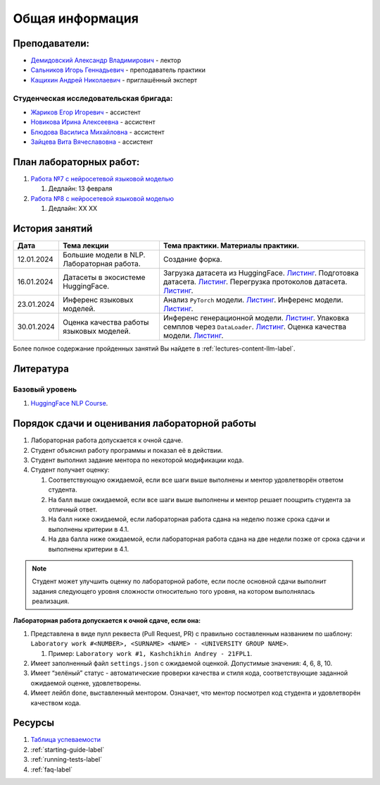 Общая информация
================

Преподаватели:
--------------

-  `Демидовский Александр
   Владимирович <https://www.hse.ru/staff/demidovs>`__ - лектор
-  `Сальников Игорь Геннадьевич <https://github.com/SalnikovIgor>`__ -
   преподаватель практики
-  `Кащихин Андрей Николаевич <https://github.com/WhiteJaeger>`__ -
   приглашённый эксперт

Студенческая исследовательская бригада:
~~~~~~~~~~~~~~~~~~~~~~~~~~~~~~~~~~~~~~~

-  `Жариков Егор Игоревич <https://t.me/godb0i>`__ - ассистент
-  `Новикова Ирина Алексеевна <https://t.me/iriinnnaaaaa>`__ - ассистент
-  `Блюдова Василиса Михайловна <https://t.me/Vasilisa282>`__ - ассистент
-  `Зайцева Вита Вячеславовна <https://t.me/v_ttec>`__ - ассистент

План лабораторных работ:
------------------------

1. `Работа №7 с нейросетевой языковой моделью <https://github.com/fipl-hse/2023-hello-llm/tree/main/lab_7_llm>`__

   1. Дедлайн: 13 февраля

2. `Работа №8 с нейросетевой языковой моделью <https://github.com/fipl-hse/2023-hello-llm/tree/main/lab_8_llm>`__

   1. Дедлайн: XX XX


История занятий
---------------

+------------+---------------------+------------------------------------------------------+
| Дата       | Тема лекции         | Тема практики. Материалы практики.                   |
+============+=====================+======================================================+
| 12.01.2024 | Большие модели в    | Создание форка.                                      |
|            | NLP. Лабораторная   |                                                      |
|            | работа.             |                                                      |
+------------+---------------------+------------------------------------------------------+
| 16.01.2024 | Датасеты в          | Загрузка датасета из HuggingFace.                    |
|            | экосистеме          | `Листинг <https://github.com                         |
|            | HuggingFace.        | /fipl-hse/2023-hello-llm/blob/main                   |
|            |                     | /seminars/seminar_01_16_2024/try_datasets.py>`__.    |
|            |                     | Подготовка датасета.                                 |
|            |                     | `Листинг <https://github.com                         |
|            |                     | /fipl-hse/2023-hello-llm/blob/main                   |
|            |                     | /seminars/seminar_01_16_2024/try_pandas.py>`__.      |
|            |                     | Перегрузка протоколов датасета.                      |
|            |                     | `Листинг <https://github.com                         |
|            |                     | /fipl-hse/2023-hello-llm/blob/main                   |
|            |                     | /seminars/seminar_01_16_2024/try_iter_data.py>`__.   |
+------------+---------------------+------------------------------------------------------+
| 23.01.2024 | Инференс            | Анализ ``PyTorch`` модели.                           |
|            | языковых            | `Листинг <https://github.com                         |
|            | моделей.            | /fipl-hse/2023-hello-llm/blob/main                   |
|            |                     | /seminars/seminar_01_23_2024/try_info.py>`__.        |
|            |                     | Инференс модели.                                     |
|            |                     | `Листинг <https://github.com                         |
|            |                     | /fipl-hse/2023-hello-llm/blob/main                   |
|            |                     | /seminars/seminar_01_23_2024/try_model.py>`__.       |
+------------+---------------------+------------------------------------------------------+
| 30.01.2024 | Оценка качества     | Инференс генерационной модели.                       |
|            | работы языковых     | `Листинг <https://github.com                         |
|            | моделей.            | /fipl-hse/2023-hello-llm/blob/main                   |
|            |                     | /seminars/seminar_01_30_2024/try_generate.py>`__.    |
|            |                     | Упаковка семплов через ``DataLoader``.               |
|            |                     | `Листинг <https://github.com/fipl-hse                |
|            |                     | /2023-hello-llm/blob/main/seminars                   |
|            |                     | /seminar_01_30_2024/try_dataloader.py>`__.           |
|            |                     | Оценка качества модели.                              |
|            |                     | `Листинг <https://github.com/fipl-hse                |
|            |                     | /2023-hello-llm-admin/blob/main/seminars             |
|            |                     | /seminar_01_30_2024/try_evaluate.py>`__.             |
+------------+---------------------+------------------------------------------------------+

Более полное содержание пройденных занятий Вы найдете в :ref:`lectures-content-llm-label`.

Литература
----------

Базовый уровень
~~~~~~~~~~~~~~~

1. `HuggingFace NLP Course <https://huggingface.co/learn/nlp-course/chapter1/1>`__.

Порядок сдачи и оценивания лабораторной работы
----------------------------------------------

1. Лабораторная работа допускается к очной сдаче.
2. Студент объяснил работу программы и показал её в действии.
3. Студент выполнил задание ментора по некоторой модификации кода.
4. Студент получает оценку:

   1. Соответствующую ожидаемой, если все шаги выше выполнены и ментор
      удовлетворён ответом студента.
   2. На балл выше ожидаемой, если все шаги выше выполнены и ментор
      решает поощрить студента за отличный ответ.
   3. На балл ниже ожидаемой, если лабораторная работа сдана на неделю
      позже срока сдачи и выполнены критерии в 4.1.
   4. На два балла ниже ожидаемой, если лабораторная работа сдана на две
      недели позже от срока сдачи и выполнены критерии в 4.1.

.. note:: Студент может улучшить оценку по лабораторной работе,
          если после основной сдачи выполнит задания следующего уровня
          сложности относительно того уровня, на котором выполнялась реализация.

**Лабораторная работа допускается к очной сдаче, если она:**

1. Представлена в виде пулл реквеста (Pull Request, PR) с правильно
   составленным названием по шаблону:
   ``Laboratory work #<NUMBER>, <SURNAME> <NAME> - <UNIVERSITY GROUP NAME>``.

   1. Пример: ``Laboratory work #1, Kashchikhin Andrey - 21FPL1``.

2. Имеет заполненный файл ``settings.json`` с ожидаемой оценкой.
   Допустимые значения: 4, 6, 8, 10.
3. Имеет “зелёный” статус - автоматические проверки качества и стиля
   кода, соответствующие заданной ожидаемой оценке, удовлетворены.
4. Имеет лейбл ``done``, выставленный ментором. Означает, что ментор
   посмотрел код студента и удовлетворён качеством кода.

Ресурсы
-------

1. `Таблица
   успеваемости <https://docs.google.com/spreadsheets/d/1-HdXUVbMZtLjgy2wUT7hFgLtJ_OtfmCpIt26c0XlFR8/edit#gid=0>`__
2. :ref:`starting-guide-label`
3. :ref:`running-tests-label`
4. :ref:`faq-label`
